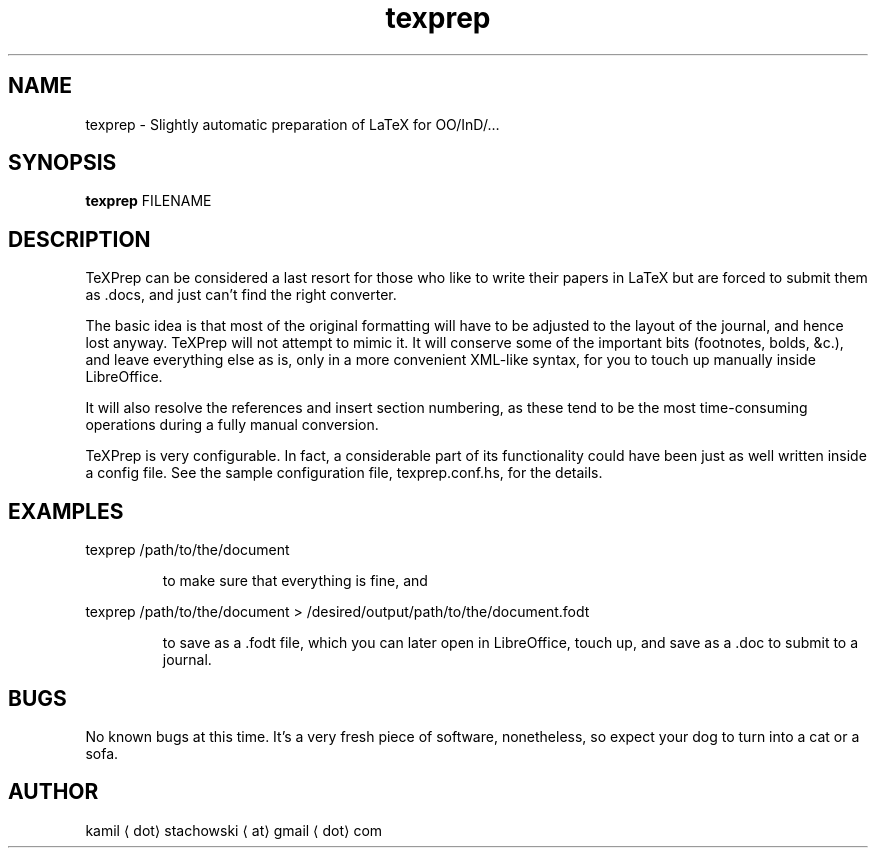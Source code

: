 .TH texprep 1 "October 27, 2013" "version 0.1" "LaTeX > FODT"

.\" -------------------------------------------------------------------------------------

.SH NAME
texprep \- Slightly automatic preparation of LaTeX for OO/InD/…

.\" -------------------------------------------------------------------------------------

.SH SYNOPSIS
.B texprep
FILENAME

.\" -------------------------------------------------------------------------------------

.SH DESCRIPTION
TeXPrep can be considered a last resort for those who like to write their papers in LaTeX but are forced to submit them as .docs, and just can’t find the right converter.
.PP
The basic idea is that most of the original formatting will have to be adjusted to the layout of the journal, and hence lost anyway. TeXPrep will not attempt to mimic it. It will conserve some of the important bits (footnotes, bolds, &c.), and leave everything else as is, only in a more convenient XML-like syntax, for you to touch up manually inside LibreOffice.
.PP
It will also resolve the references and insert section numbering, as these tend to be the most time-consuming operations during a fully manual conversion.
.PP
TeXPrep is very configurable. In fact, a considerable part of its functionality could have been just as well written inside a config file. See the sample configuration file, texprep.conf.hs, for the details.

.\" -------------------------------------------------------------------------------------

.SH EXAMPLES
texprep /path/to/the/document
.IP
to make sure that everything is fine, and
.PP
texprep /path/to/the/document > /desired/output/path/to/the/document.fodt
.IP
to save as a .fodt file, which you can later open in LibreOffice, touch up, and save as a .doc to submit to a journal.

.\" -------------------------------------------------------------------------------------

.SH BUGS
No known bugs at this time. It’s a very fresh piece of software, nonetheless, so expect your dog to turn into a cat or a sofa.

.\" -------------------------------------------------------------------------------------

.SH AUTHOR
kamil ⟨dot⟩ stachowski ⟨at⟩ gmail ⟨dot⟩ com
